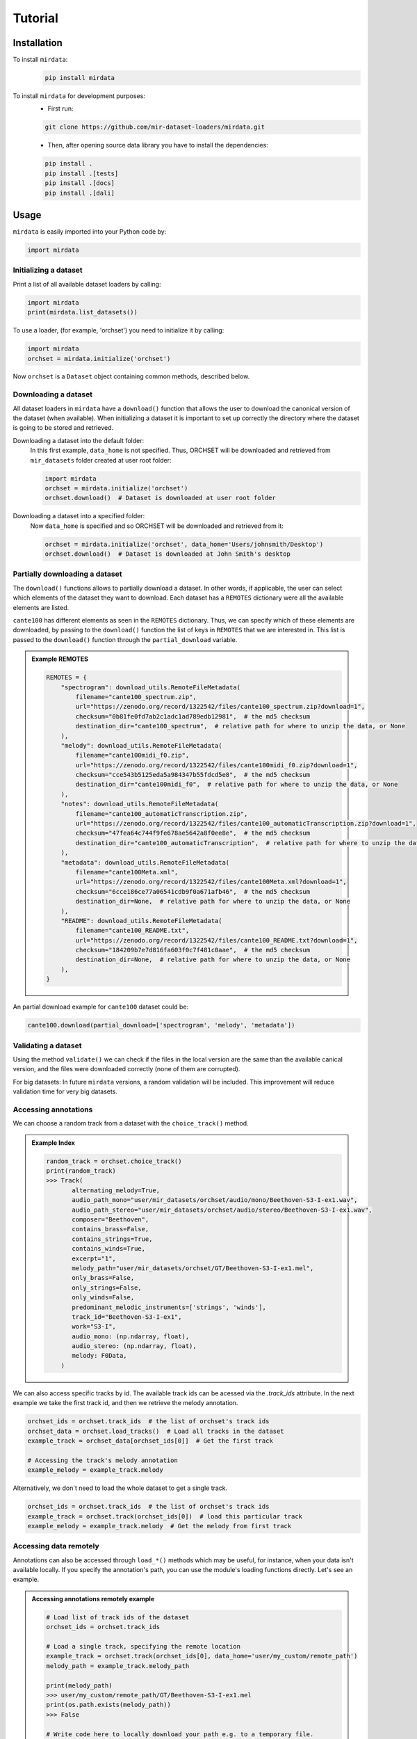 .. _tutorial:

########
Tutorial
########

Installation
------------

To install ``mirdata``:
    .. code-block:: console

        pip install mirdata

To install ``mirdata`` for development purposes:
    - First run:

    .. code-block:: console

        git clone https://github.com/mir-dataset-loaders/mirdata.git

    - Then, after opening source data library you have to install the dependencies:

    .. code-block:: console

        pip install .
        pip install .[tests]
        pip install .[docs]
        pip install .[dali]


Usage
-----

``mirdata`` is easily imported into your Python code by:

.. code-block:: python

    import mirdata


Initializing a dataset
^^^^^^^^^^^^^^^^^^^^^^

Print a list of all available dataset loaders by calling:

.. code-block:: python

    import mirdata
    print(mirdata.list_datasets())

To use a loader, (for example, 'orchset') you need to initialize it by calling:

.. code-block:: python

    import mirdata
    orchset = mirdata.initialize('orchset')

Now ``orchset`` is a ``Dataset`` object containing common methods, described below.

Downloading a dataset
^^^^^^^^^^^^^^^^^^^^^

All dataset loaders in ``mirdata`` have a ``download()`` function that allows the user to download the canonical
version of the dataset (when available). When initializing a dataset it is important to set up correctly the directory
where the dataset is going to be stored and retrieved.

Downloading a dataset into the default folder:
    In this first example, ``data_home`` is not specified. Thus, ORCHSET will be downloaded and retrieved from ``mir_datasets``
    folder created at user root folder:

    .. code-block:: python

        import mirdata
        orchset = mirdata.initialize('orchset')
        orchset.download()  # Dataset is downloaded at user root folder

Downloading a dataset into a specified folder:
    Now ``data_home`` is specified and so ORCHSET will be downloaded and retrieved from it:

    .. code-block:: python

        orchset = mirdata.initialize('orchset', data_home='Users/johnsmith/Desktop')
        orchset.download()  # Dataset is downloaded at John Smith's desktop

Partially downloading a dataset
^^^^^^^^^^^^^^^^^^^^^^^^^^^^^^^

The ``download()`` functions allows to partially download a dataset. In other words, if applicable, the user can
select which elements of the dataset they want to download. Each dataset has a ``REMOTES`` dictionary were all
the available elements are listed.

``cante100`` has different elements as seen in the ``REMOTES`` dictionary. Thus, we can specify which of these elements are
downloaded, by passing to the ``download()`` function the list of keys in ``REMOTES`` that we are interested in. This
list is passed to the ``download()`` function through the ``partial_download`` variable.

.. admonition:: Example REMOTES
    :class: dropdown

    .. code-block:: python

        REMOTES = {
            "spectrogram": download_utils.RemoteFileMetadata(
                filename="cante100_spectrum.zip",
                url="https://zenodo.org/record/1322542/files/cante100_spectrum.zip?download=1",
                checksum="0b81fe0fd7ab2c1adc1ad789edb12981",  # the md5 checksum
                destination_dir="cante100_spectrum",  # relative path for where to unzip the data, or None
            ),
            "melody": download_utils.RemoteFileMetadata(
                filename="cante100midi_f0.zip",
                url="https://zenodo.org/record/1322542/files/cante100midi_f0.zip?download=1",
                checksum="cce543b5125eda5a984347b55fdcd5e8",  # the md5 checksum
                destination_dir="cante100midi_f0",  # relative path for where to unzip the data, or None
            ),
            "notes": download_utils.RemoteFileMetadata(
                filename="cante100_automaticTranscription.zip",
                url="https://zenodo.org/record/1322542/files/cante100_automaticTranscription.zip?download=1",
                checksum="47fea64c744f9fe678ae5642a8f0ee8e",  # the md5 checksum
                destination_dir="cante100_automaticTranscription",  # relative path for where to unzip the data, or None
            ),
            "metadata": download_utils.RemoteFileMetadata(
                filename="cante100Meta.xml",
                url="https://zenodo.org/record/1322542/files/cante100Meta.xml?download=1",
                checksum="6cce186ce77a06541cdb9f0a671afb46",  # the md5 checksum
                destination_dir=None,  # relative path for where to unzip the data, or None
            ),
            "README": download_utils.RemoteFileMetadata(
                filename="cante100_README.txt",
                url="https://zenodo.org/record/1322542/files/cante100_README.txt?download=1",
                checksum="184209b7e7d816fa603f0c7f481c0aae",  # the md5 checksum
                destination_dir=None,  # relative path for where to unzip the data, or None
            ),
        }

An partial download example for ``cante100`` dataset could be:

.. code-block:: python

    cante100.download(partial_download=['spectrogram', 'melody', 'metadata'])

Validating a dataset
^^^^^^^^^^^^^^^^^^^^

Using the method ``validate()`` we can check if the files in the local version are the same than the available canical version,
and the files were downloaded correctly (none of them are corrupted).

For big datasets: In future ``mirdata`` versions, a random validation will be included. This improvement will reduce validation time for very big datasets.

Accessing annotations
^^^^^^^^^^^^^^^^^^^^^

We can choose a random track from a dataset with the ``choice_track()`` method.

.. admonition:: Example Index
    :class: dropdown

    .. code-block:: python

        random_track = orchset.choice_track()
        print(random_track)
        >>> Track(
               alternating_melody=True,
               audio_path_mono="user/mir_datasets/orchset/audio/mono/Beethoven-S3-I-ex1.wav",
               audio_path_stereo="user/mir_datasets/orchset/audio/stereo/Beethoven-S3-I-ex1.wav",
               composer="Beethoven",
               contains_brass=False,
               contains_strings=True,
               contains_winds=True,
               excerpt="1",
               melody_path="user/mir_datasets/orchset/GT/Beethoven-S3-I-ex1.mel",
               only_brass=False,
               only_strings=False,
               only_winds=False,
               predominant_melodic_instruments=['strings', 'winds'],
               track_id="Beethoven-S3-I-ex1",
               work="S3-I",
               audio_mono: (np.ndarray, float),
               audio_stereo: (np.ndarray, float),
               melody: F0Data,
            )


We can also access specific tracks by id. 
The available track ids can be acessed via the `.track_ids` attribute.
In the next example we take the first track id, and then we retrieve the melody
annotation.

.. code-block:: python

    orchset_ids = orchset.track_ids  # the list of orchset's track ids
    orchset_data = orchset.load_tracks()  # Load all tracks in the dataset
    example_track = orchset_data[orchset_ids[0]]  # Get the first track

    # Accessing the track's melody annotation
    example_melody = example_track.melody


Alternatively, we don't need to load the whole dataset to get a single track.

.. code-block:: python

    orchset_ids = orchset.track_ids  # the list of orchset's track ids
    example_track = orchset.track(orchset_ids[0])  # load this particular track
    example_melody = example_track.melody  # Get the melody from first track


.. _Remote Data Example: 

Accessing data remotely
^^^^^^^^^^^^^^^^^^^^^^^

Annotations can also be accessed through ``load_*()`` methods which may be useful, for instance, when your data isn't available locally. 
If you specify the annotation's path, you can use the module's loading functions directly. Let's
see an example.

.. admonition:: Accessing annotations remotely example
    :class: dropdown

    .. code-block:: python

        # Load list of track ids of the dataset
        orchset_ids = orchset.track_ids

        # Load a single track, specifying the remote location
        example_track = orchset.track(orchset_ids[0], data_home='user/my_custom/remote_path')
        melody_path = example_track.melody_path

        print(melody_path)
        >>> user/my_custom/remote_path/GT/Beethoven-S3-I-ex1.mel
        print(os.path.exists(melody_path))
        >>> False

        # Write code here to locally download your path e.g. to a temporary file.
        def my_downloader(remote_path):
            # the contents of this function will depend on where your data lives, and how permanently you want the files to remain on the machine. We point you to libraries handling common use cases below.
            # for data you would download via scp, you could use the [scp](https://pypi.org/project/scp/) library
            # for data on google drive, use [pydrive](https://pythonhosted.org/PyDrive/)
            # for data on google cloud storage use [google-cloud-storage](https://pypi.org/project/google-cloud-storage/)
            return local_path_to_downloaded_data

        # Get path where youe data lives
        temp_path = my_downloader(melody_path)

        # Accessing to track melody annotation
        example_melody = orchset.load_melody(temp_path)

        print(example_melody.frequencies)
        >>> array([  0.   ,   0.   ,   0.   , ..., 391.995, 391.995, 391.995])
        print(example_melody.times)
        >>> array([0.000e+00, 1.000e-02, 2.000e-02, ..., 1.244e+01, 1.245e+01, 1.246e+01])



Annotation classes
^^^^^^^^^^^^^^^^^^

``mirdata`` defines annotation-specific data classes. These data classes are meant to standarize the format for
all loaders, and are compatibly with `JAMS <https://jams.readthedocs.io/en/stable/>`_ and `mir_eval <https://craffel.github.io/mir_eval/>`_.

The list and descriptions of available annotation classes can be found in :ref:`annotations`.

.. note:: These classes may be extended in the case that a loader requires it.

Iterating over datasets and annotations
^^^^^^^^^^^^^^^^^^^^^^^^^^^^^^^^^^^^^^^
In general, most datasets are a collection of tracks, and in most cases each track has an audio file along with annotations.

With the ``load_tracks()`` method, all tracks are loaded as a dictionary with the ids as keys and 
track objects (which include their respective audio and annotations, which are lazy-loaded on access) as values.

.. code-block:: python

    orchset = mirdata.initialize('orchset')
    for key, track in orchset.load_tracks().items():
        print(key, track.audio_path)


Alternatively, we can loop over the ``track_ids`` list to directly access each track in the dataset.

.. code-block:: python

    orchset = mirdata.initialize('orchset')
    for track_id in orchset.track_ids:

        print(track_id, orchset.track(track_id).audio_path)


Basic example: including mirdata in your pipeline
^^^^^^^^^^^^^^^^^^^^^^^^^^^^^^^^^^^^^^^^^^^^^^^^^

If we wanted to use ``orchset`` to evaluate the performance of a melody extraction algorithm
(in our case, ``very_bad_melody_extractor``), and then split the scores based on the
metadata, we could do the following:

.. admonition:: mirdata usage example
    :class: dropdown

    .. code-block:: python

        import mir_eval
        import mirdata
        import numpy as np
        import sox

        def very_bad_melody_extractor(audio_path):
            duration = sox.file_info.duration(audio_path)
            time_stamps = np.arange(0, duration, 0.01)
            melody_f0 = np.random.uniform(low=80.0, high=800.0, size=time_stamps.shape)
            return time_stamps, melody_f0

        # Evaluate on the full dataset
        orchset = mirdata.initialize("orchset")
        orchset_scores = {}
        orchset_data = orchset.load_tracks()
        for track_id, track_data in orchset_data.items():
            est_times, est_freqs = very_bad_melody_extractor(track_data.audio_path_mono)

            ref_melody_data = track_data.melody
            ref_times = ref_melody_data.times
            ref_freqs = ref_melody_data.frequencies

            score = mir_eval.melody.evaluate(ref_times, ref_freqs, est_times, est_freqs)
            orchset_scores[track_id] = score

        # Split the results by composer and by instrumentation
        composer_scores = {}
        strings_no_strings_scores = {True: {}, False: {}}
        for track_id, track_data in orchset_data.items():
            if track_data.composer not in composer_scores.keys():
                composer_scores[track_data.composer] = {}

            composer_scores[track_data.composer][track_id] = orchset_scores[track_id]
            strings_no_strings_scores[track_data.contains_strings][track_id] = \
                orchset_scores[track_id]


This is the result of the example above.

.. admonition:: Example result
    :class: dropdown

    .. code-block:: python

        print(strings_no_strings_scores)
        >>> {True: {
                'Beethoven-S3-I-ex1':OrderedDict([
                       ('Voicing Recall', 1.0),
                       ('Voicing False Alarm', 1.0),
                       ('Raw Pitch Accuracy', 0.029798422436459245),
                       ('Raw Chroma Accuracy', 0.08063102541630149),
                       ('Overall Accuracy', 0.0272654370489174)
                       ]),
                'Beethoven-S3-I-ex2': OrderedDict([
                       ('Voicing Recall', 1.0),
                       ('Voicing False Alarm', 1.0),
                       ('Raw Pitch Accuracy', 0.009221311475409836),
                       ('Raw Chroma Accuracy', 0.07377049180327869),
                       ('Overall Accuracy', 0.008754863813229572)]),
                ...

                'Wagner-Tannhauser-Act2-ex2': OrderedDict([
                       ('Voicing Recall', 1.0),
                       ('Voicing False Alarm', 1.0),
                       ('Raw Pitch Accuracy', 0.03685636856368564),
                       ('Raw Chroma Accuracy', 0.08997289972899729),
                       ('Overall Accuracy', 0.036657681940700806)])
                }}

You can see that ``very_bad_melody_extractor`` performs very badly!

.. _Using mirdata with tensorflow:

Using mirdata with tensorflow
^^^^^^^^^^^^^^^^^^^^^^^^^^^^^

The following is a simple example of a generator that can be used to create a tensorflow Dataset.

.. admonition:: mirdata with tf.data.Dataset example
    :class: dropdown

    .. code-block:: python

        import mirdata
        import numpy as np
        import tensorflow as tf

        def orchset_generator():
            # using the default data_home
            orchset = mirdata.initialize("orchset")
            track_ids = orchset.track_ids()
            for track_id in track_ids:
                track = orchset.track(track_id)
                audio_signal, sample_rate = track.audio_mono
                yield {
                    "audio": audio_signal.astype(np.float32),
                    "sample_rate": sample_rate,
                    "annotation": {
                        "times": track.melody.times.astype(np.float32),
                        "freqs": track.melody.frequencies.astype(np.float32),
                    },
                    "metadata": {"track_id": track.track_id}
                }

        dataset = tf.data.Dataset.from_generator(
            orchset_generator,
            {
                "audio": tf.float32,
                "sample_rate": tf.float32,
                "annotation": {"times": tf.float32, "freqs": tf.float32},
                "metadata": {'track_id': tf.string}
            }
        )

In future ``mirdata`` versions, generators for Tensorflow and Pytorch will be included.

